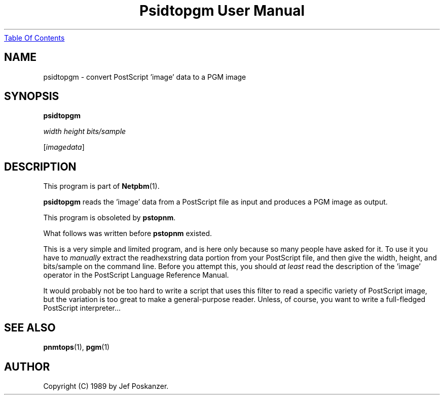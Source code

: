 ." This man page was generated by the Netpbm tool 'makeman' from HTML source.
." Do not hand-hack it!  If you have bug fixes or improvements, please find
." the corresponding HTML page on the Netpbm website, generate a patch
." against that, and send it to the Netpbm maintainer.
.TH "Psidtopgm User Manual" 0 "02 August 89" "netpbm documentation"
.UR psidtopgm.html#index
Table Of Contents
.UE
\&
.UN lbAB
.SH NAME

psidtopgm - convert PostScript 'image' data to a PGM image

.UN lbAC
.SH SYNOPSIS

\fBpsidtopgm\fP

\fIwidth\fP \fIheight\fP \fIbits/sample\fP

[\fIimagedata\fP]

.UN lbAD
.SH DESCRIPTION
.PP
This program is part of
.BR Netpbm (1).
.PP
\fBpsidtopgm\fP reads the 'image' data from a PostScript
file as input and produces a PGM image as output.
.PP
This program is obsoleted by \fBpstopnm\fP.

What follows was written before \fBpstopnm \fP existed.
.PP
This is a very simple and limited program, and is here only because
so many people have asked for it.  To use it you have to
\fImanually\fP extract the readhexstring data portion from your
PostScript file, and then give the width, height, and bits/sample on
the command line.  Before you attempt this, you should \fIat
least\fP read the description of the 'image' operator in
the PostScript Language Reference Manual.
.PP
It would probably not be too hard to write a script that uses this
filter to read a specific variety of PostScript image, but the
variation is too great to make a general-purpose reader.  Unless, of
course, you want to write a full-fledged PostScript interpreter...

.UN lbAE
.SH SEE ALSO
.BR pnmtops (1), 
.BR pgm (1)

.UN lbAF
.SH AUTHOR

Copyright (C) 1989 by Jef Poskanzer.
